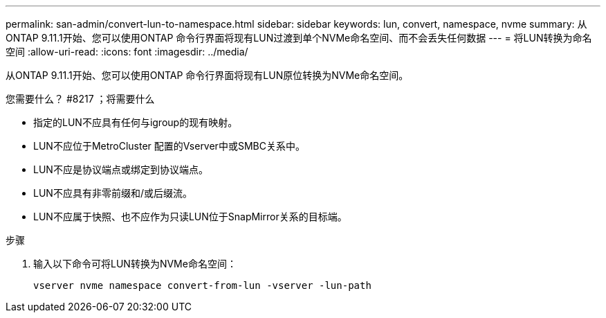 ---
permalink: san-admin/convert-lun-to-namespace.html 
sidebar: sidebar 
keywords: lun, convert, namespace, nvme 
summary: 从ONTAP 9.11.1开始、您可以使用ONTAP 命令行界面将现有LUN过渡到单个NVMe命名空间、而不会丢失任何数据 
---
= 将LUN转换为命名空间
:allow-uri-read: 
:icons: font
:imagesdir: ../media/


[role="lead"]
从ONTAP 9.11.1开始、您可以使用ONTAP 命令行界面将现有LUN原位转换为NVMe命名空间。

.您需要什么？ #8217 ；将需要什么
* 指定的LUN不应具有任何与igroup的现有映射。
* LUN不应位于MetroCluster 配置的Vserver中或SMBC关系中。
* LUN不应是协议端点或绑定到协议端点。
* LUN不应具有非零前缀和/或后缀流。
* LUN不应属于快照、也不应作为只读LUN位于SnapMirror关系的目标端。


.步骤
. 输入以下命令可将LUN转换为NVMe命名空间：
+
`vserver nvme namespace convert-from-lun -vserver -lun-path`


